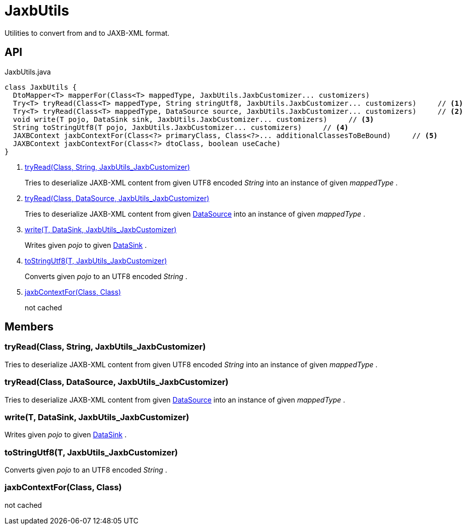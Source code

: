= JaxbUtils
:Notice: Licensed to the Apache Software Foundation (ASF) under one or more contributor license agreements. See the NOTICE file distributed with this work for additional information regarding copyright ownership. The ASF licenses this file to you under the Apache License, Version 2.0 (the "License"); you may not use this file except in compliance with the License. You may obtain a copy of the License at. http://www.apache.org/licenses/LICENSE-2.0 . Unless required by applicable law or agreed to in writing, software distributed under the License is distributed on an "AS IS" BASIS, WITHOUT WARRANTIES OR  CONDITIONS OF ANY KIND, either express or implied. See the License for the specific language governing permissions and limitations under the License.

Utilities to convert from and to JAXB-XML format.

== API

[source,java]
.JaxbUtils.java
----
class JaxbUtils {
  DtoMapper<T> mapperFor(Class<T> mappedType, JaxbUtils.JaxbCustomizer... customizers)
  Try<T> tryRead(Class<T> mappedType, String stringUtf8, JaxbUtils.JaxbCustomizer... customizers)     // <.>
  Try<T> tryRead(Class<T> mappedType, DataSource source, JaxbUtils.JaxbCustomizer... customizers)     // <.>
  void write(T pojo, DataSink sink, JaxbUtils.JaxbCustomizer... customizers)     // <.>
  String toStringUtf8(T pojo, JaxbUtils.JaxbCustomizer... customizers)     // <.>
  JAXBContext jaxbContextFor(Class<?> primaryClass, Class<?>... additionalClassesToBeBound)     // <.>
  JAXBContext jaxbContextFor(Class<?> dtoClass, boolean useCache)
}
----

<.> xref:#tryRead_Class_String_JaxbUtils_JaxbCustomizer[tryRead(Class, String, JaxbUtils_JaxbCustomizer)]
+
--
Tries to deserialize JAXB-XML content from given UTF8 encoded _String_ into an instance of given _mappedType_ .
--
<.> xref:#tryRead_Class_DataSource_JaxbUtils_JaxbCustomizer[tryRead(Class, DataSource, JaxbUtils_JaxbCustomizer)]
+
--
Tries to deserialize JAXB-XML content from given xref:refguide:commons:index/io/DataSource.adoc[DataSource] into an instance of given _mappedType_ .
--
<.> xref:#write_T_DataSink_JaxbUtils_JaxbCustomizer[write(T, DataSink, JaxbUtils_JaxbCustomizer)]
+
--
Writes given _pojo_ to given xref:refguide:commons:index/io/DataSink.adoc[DataSink] .
--
<.> xref:#toStringUtf8_T_JaxbUtils_JaxbCustomizer[toStringUtf8(T, JaxbUtils_JaxbCustomizer)]
+
--
Converts given _pojo_ to an UTF8 encoded _String_ .
--
<.> xref:#jaxbContextFor_Class_Class[jaxbContextFor(Class, Class)]
+
--
not cached
--

== Members

[#tryRead_Class_String_JaxbUtils_JaxbCustomizer]
=== tryRead(Class, String, JaxbUtils_JaxbCustomizer)

Tries to deserialize JAXB-XML content from given UTF8 encoded _String_ into an instance of given _mappedType_ .

[#tryRead_Class_DataSource_JaxbUtils_JaxbCustomizer]
=== tryRead(Class, DataSource, JaxbUtils_JaxbCustomizer)

Tries to deserialize JAXB-XML content from given xref:refguide:commons:index/io/DataSource.adoc[DataSource] into an instance of given _mappedType_ .

[#write_T_DataSink_JaxbUtils_JaxbCustomizer]
=== write(T, DataSink, JaxbUtils_JaxbCustomizer)

Writes given _pojo_ to given xref:refguide:commons:index/io/DataSink.adoc[DataSink] .

[#toStringUtf8_T_JaxbUtils_JaxbCustomizer]
=== toStringUtf8(T, JaxbUtils_JaxbCustomizer)

Converts given _pojo_ to an UTF8 encoded _String_ .

[#jaxbContextFor_Class_Class]
=== jaxbContextFor(Class, Class)

not cached

